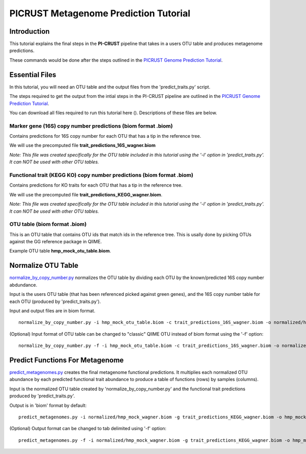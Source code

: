 .. _metagenome_prediction:

PICRUST Metagenome Prediction Tutorial
======================================

Introduction
------------
This tutorial explains the final steps in the **PI-CRUST** pipeline that takes in a users OTU table and produces metagenome predictions. 

These commands would be done after the steps outlined in the `PICRUST Genome Prediction Tutorial <./genome_prediction.html>`_. 

Essential Files
---------------

In this tutorial, you will need an OTU table and the output files from the 'predict_traits.py' script. 

The steps required to get the output from the intial steps in the PI-CRUST pipeline are outlined in the `PICRUST Genome Prediction Tutorial <./genome_prediction.html>`_.

You can download all files required to run this tutorial here (). Descriptions of these files are below. 

Marker gene (16S) copy number predictions (biom format .biom)
^^^^^^^^^^^^^^^^^^^^^^^^^^^^^^^^^^^^^^^^^^^^^^^^^^^^^^^^^^^^^
Contains predictions for 16S copy number for each OTU that has a tip in the reference tree. 

We will use the precomputed file **trait_predictions_16S_wagner.biom**

*Note: This file was created specifically for the OTU table included in this tutorial using the '-l' option in 'predict_traits.py'. It can NOT be used with other OTU tables.* 

Functional trait (KEGG KO) copy number predictions (biom format .biom)
^^^^^^^^^^^^^^^^^^^^^^^^^^^^^^^^^^^^^^^^^^^^^^^^^^^^^^^^^^^^^^^^^^^^^^
Contains predictions for KO traits for each OTU that has a tip in the reference tree. 

We will use the precomputed file **trait_predictions_KEGG_wagner.biom**.

*Note: This file was created specifically for the OTU table included in this tutorial using the '-l' option in 'predict_traits.py'. It can NOT be used with other OTU tables.*

OTU table (biom format .biom)
^^^^^^^^^^^^^^^^^^^^^^^^^^^^^

This is an OTU table that contains OTU ids that match ids in the reference tree. This is usally done by picking OTUs against the GG reference package in QIIME.

Example OTU table  **hmp_mock_otu_table.biom**.


Normalize OTU Table
-------------------
`normalize_by_copy_number.py <../scripts/normalize_by_copy_number.html>`_ normalizes the OTU table by dividing each OTU by the known/predicted 16S copy number abdundance.

Input is the users OTU table (that has been referenced picked against green genes), and the 16S copy number table for each OTU (produced by 'predict_traits.py').

Input and output files are in biom format. ::

	normalize_by_copy_number.py -i hmp_mock_otu_table.biom -c trait_predictions_16S_wagner.biom -o normalized/hmp_mock_wagner.biom

(Optional) Input format of OTU table can be changed to "classic" QIIME OTU instead of biom format using the '-f' option: ::

	 normalize_by_copy_number.py -f -i hmp_mock_otu_table.biom -c trait_predictions_16S_wagner.biom -o normalized/hmp_mock_wagner.biom

Predict Functions For Metagenome
--------------------------------
`predict_metagenomes.py <../scripts/predict_metagenomes.html>`_ creates the final metagenome functional predictions. It multiplies each normalized OTU abundance by each predicted functional trait abundance to produce a table of functions (rows) by samples (columns).

Input is the normalized OTU table created by 'normalize_by_copy_number.py' and the functional trait predictions produced by 'predict_traits.py'. 
 
Output is in 'biom' format by default: ::

	predict_metagenomes.py -i normalized/hmp_mock_wagner.biom -g trait_predictions_KEGG_wagner.biom -o hmp_mock_predictions_wagner.biom

(Optional) Output format can be changed to tab delimited using '-f' option: ::

	predict_metagenomes.py -f -i normalized/hmp_mock_wagner.biom -g trait_predictions_KEGG_wagner.biom -o hmp_mock_predictions_wagner.tab
